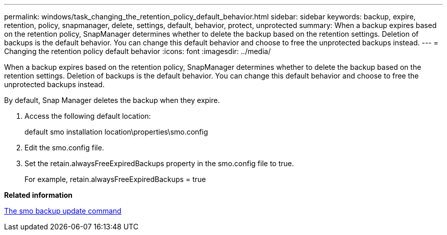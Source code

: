 ---
permalink: windows/task_changing_the_retention_policy_default_behavior.html
sidebar: sidebar
keywords: backup, expire, retention, policy, snapmanager, delete, settings, default, behavior, protect, unprotected
summary: When a backup expires based on the retention policy, SnapManager determines whether to delete the backup based on the retention settings. Deletion of backups is the default behavior. You can change this default behavior and choose to free the unprotected backups instead.
---
= Changing the retention policy default behavior
:icons: font
:imagesdir: ../media/

[.lead]
When a backup expires based on the retention policy, SnapManager determines whether to delete the backup based on the retention settings. Deletion of backups is the default behavior. You can change this default behavior and choose to free the unprotected backups instead.

By default, Snap Manager deletes the backup when they expire.

. Access the following default location:
+
default smo installation location\properties\smo.config

. Edit the smo.config file.
. Set the retain.alwaysFreeExpiredBackups property in the smo.config file to true.
+
For example, retain.alwaysFreeExpiredBackups = true

*Related information*

xref:reference_the_smosmsapbackup_update_command.adoc[The smo backup update command]
